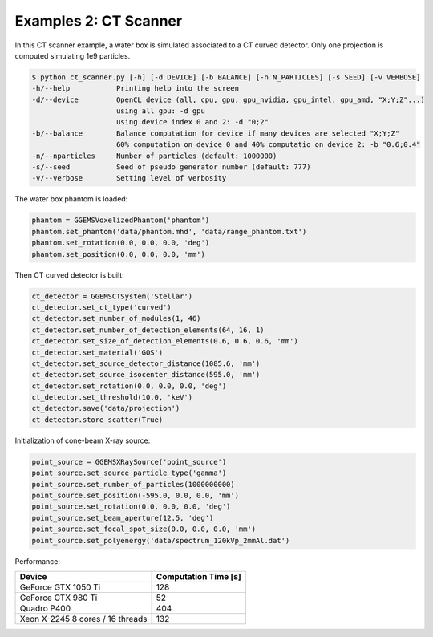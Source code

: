 **********************
Examples 2: CT Scanner
**********************

In this CT scanner example, a water box is simulated associated to a CT curved detector. Only one projection is computed simulating 1e9 particles.

.. code-block:: console

  $ python ct_scanner.py [-h] [-d DEVICE] [-b BALANCE] [-n N_PARTICLES] [-s SEED] [-v VERBOSE]
  -h/--help           Printing help into the screen
  -d/--device         OpenCL device (all, cpu, gpu, gpu_nvidia, gpu_intel, gpu_amd, "X;Y;Z"...)
                      using all gpu: -d gpu
                      using device index 0 and 2: -d "0;2"
  -b/--balance        Balance computation for device if many devices are selected "X;Y;Z"
                      60% computation on device 0 and 40% computatio on device 2: -b "0.6;0.4"
  -n/--nparticles     Number of particles (default: 1000000)
  -s/--seed           Seed of pseudo generator number (default: 777)
  -v/--verbose        Setting level of verbosity

The water box phantom is loaded:

.. code-block:: python

  phantom = GGEMSVoxelizedPhantom('phantom')
  phantom.set_phantom('data/phantom.mhd', 'data/range_phantom.txt')
  phantom.set_rotation(0.0, 0.0, 0.0, 'deg')
  phantom.set_position(0.0, 0.0, 0.0, 'mm')

Then CT curved detector is built:

.. code-block:: python

  ct_detector = GGEMSCTSystem('Stellar')
  ct_detector.set_ct_type('curved')
  ct_detector.set_number_of_modules(1, 46)
  ct_detector.set_number_of_detection_elements(64, 16, 1)
  ct_detector.set_size_of_detection_elements(0.6, 0.6, 0.6, 'mm')
  ct_detector.set_material('GOS')
  ct_detector.set_source_detector_distance(1085.6, 'mm')
  ct_detector.set_source_isocenter_distance(595.0, 'mm')
  ct_detector.set_rotation(0.0, 0.0, 0.0, 'deg')
  ct_detector.set_threshold(10.0, 'keV')
  ct_detector.save('data/projection')
  ct_detector.store_scatter(True)

Initialization of cone-beam X-ray source:

.. code-block:: python

  point_source = GGEMSXRaySource('point_source')
  point_source.set_source_particle_type('gamma')
  point_source.set_number_of_particles(1000000000)
  point_source.set_position(-595.0, 0.0, 0.0, 'mm')
  point_source.set_rotation(0.0, 0.0, 0.0, 'deg')
  point_source.set_beam_aperture(12.5, 'deg')
  point_source.set_focal_spot_size(0.0, 0.0, 0.0, 'mm')
  point_source.set_polyenergy('data/spectrum_120kVp_2mmAl.dat')

.. image:: ../images/projection.png
  :width: 50
  :align: center

Performance:

+------------------------------------+------------------------+
|              Device                |  Computation Time [s]  |
+====================================+========================+
|  GeForce GTX 1050 Ti               | 128                    |
+------------------------------------+------------------------+
|  GeForce GTX 980 Ti                | 52                     |
+------------------------------------+------------------------+
|  Quadro P400                       | 404                    |
+------------------------------------+------------------------+
|  Xeon X-2245 8 cores / 16 threads  | 132                    |
+------------------------------------+------------------------+
